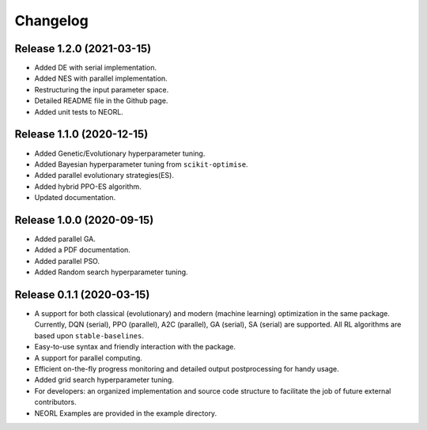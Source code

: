 .. _changelog:

Changelog
==========

Release 1.2.0 (2021-03-15)
--------------------------

- Added DE with serial implementation.
- Added NES with parallel implementation. 
- Restructuring the input parameter space.
- Detailed README file in the Github page. 
- Added unit tests to NEORL.

Release 1.1.0 (2020-12-15)
--------------------------

- Added Genetic/Evolutionary hyperparameter tuning.
- Added Bayesian hyperparameter tuning from ``scikit-optimise``.
- Added parallel evolutionary strategies(ES).
- Added hybrid PPO-ES algorithm.
- Updated documentation. 

Release 1.0.0 (2020-09-15)
--------------------------

- Added parallel GA.
- Added a PDF documentation. 
- Added parallel PSO.
- Added Random search hyperparameter tuning.


Release 0.1.1 (2020-03-15)
--------------------------

- A support for both classical (evolutionary) and modern (machine learning) optimization in the same package. Currently, DQN (serial), PPO (parallel), A2C (parallel), GA (serial), SA (serial) are supported. All RL algorithms are based upon ``stable-baselines``.
-  Easy-to-use syntax and friendly interaction with the package.
-  A support for parallel computing. 
-  Efficient on-the-fly progress monitoring and detailed output postprocessing for handy usage.
-  Added grid search hyperparameter tuning.
-  For developers: an organized implementation and source code structure to facilitate the job of future external contributors.
-  NEORL Examples are provided in the example directory.